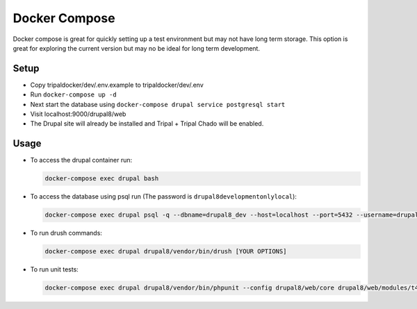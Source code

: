 
Docker Compose
==================

Docker compose is great for quickly setting up a test environment but may not have long term storage. This option is great for exploring the current version but may no be ideal for long term development.

Setup
-------

- Copy tripaldocker/dev/.env.example to tripaldocker/dev/.env
- Run ``docker-compose up -d``
- Next start the database using ``docker-compose drupal service postgresql start``
- Visit localhost:9000/drupal8/web
- The Drupal site will already be installed and Tripal + Tripal Chado will be enabled.

Usage
------

- To access the drupal container run:

  .. code:: bash

    docker-compose exec drupal bash

- To access the database using psql run (The password is ``drupal8developmentonlylocal``):

  .. code:: bash

    docker-compose exec drupal psql -q --dbname=drupal8_dev --host=localhost --port=5432 --username=drupaladmin

- To run drush commands:

  .. code:: bash

    docker-compose exec drupal drupal8/vendor/bin/drush [YOUR OPTIONS]

- To run unit tests:

  .. code:: bash

    docker-compose exec drupal drupal8/vendor/bin/phpunit --config drupal8/web/core drupal8/web/modules/t4d8
